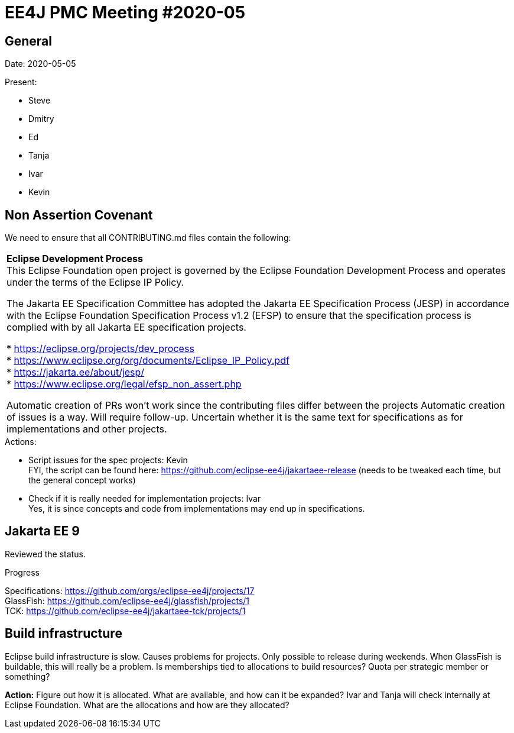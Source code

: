 = EE4J PMC Meeting #2020-05

== General

Date: 2020-05-05

Present:

* Steve
* Dmitry
* Ed
* Tanja
* Ivar
* Kevin

== Non Assertion Covenant

We need to ensure that all CONTRIBUTING.md files contain the following:

|===
|**Eclipse Development Process** +
This Eclipse Foundation open project is governed by the Eclipse Foundation
Development Process and operates under the terms of the Eclipse IP Policy.

The Jakarta EE Specification Committee has adopted the Jakarta EE Specification
Process (JESP) in accordance with the Eclipse Foundation Specification Process
v1.2 (EFSP) to ensure that the specification process is complied with by all
Jakarta EE specification projects.

 * https://eclipse.org/projects/dev_process +
 * https://www.eclipse.org/org/documents/Eclipse_IP_Policy.pdf +
 * https://jakarta.ee/about/jesp/ +
 * https://www.eclipse.org/legal/efsp_non_assert.php

Automatic creation of PRs won’t work since the contributing files differ between the projects
Automatic creation of issues is a way. Will require follow-up. 
Uncertain whether it is the same text for specifications as for implementations and other projects.
|===

.Actions:
- Script issues for the spec projects: Kevin +
FYI, the script can be found here:  https://github.com/eclipse-ee4j/jakartaee-release (needs to be tweaked each time, but the general concept works)

- Check if it is really needed for implementation projects: Ivar +
Yes, it is since concepts and code from implementations may end up in specifications. 

== Jakarta EE 9

Reviewed the status.

.Progress
Specifications: https://github.com/orgs/eclipse-ee4j/projects/17 +
GlassFish: https://github.com/eclipse-ee4j/glassfish/projects/1 +
TCK: https://github.com/eclipse-ee4j/jakartaee-tck/projects/1 +

== Build infrastructure

Eclipse build infrastructure is slow.
Causes problems for projects. 
Only possible to release during weekends. 
When GlassFish is buildable, this will really be a problem. 
Is memberships tied to allocations to build resources? 
Quota per strategic member or something?

**Action:** Figure out how it is allocated. What are available, and how can it be expanded? Ivar and Tanja will check internally at Eclipse Foundation. What are the allocations and how are they allocated?

